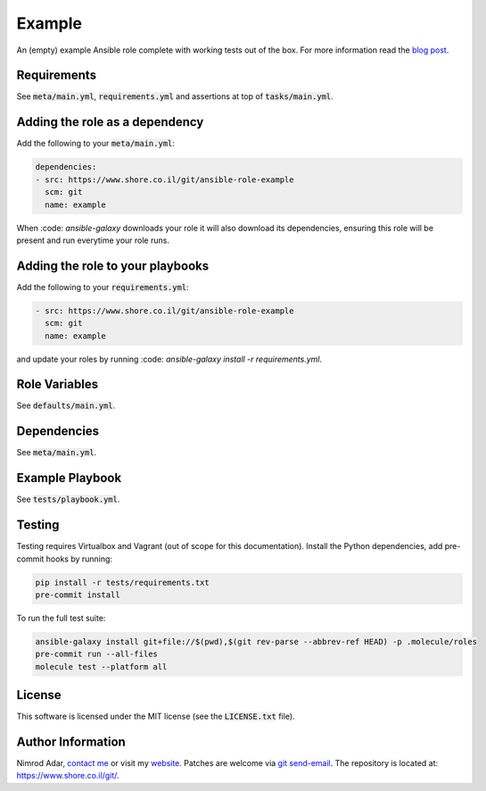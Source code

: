 Example
#######

An (empty) example Ansible role complete with working tests out of the box. For
more information read the `blog post
<https://www.shore.co.il/blog/ansible-example-role/>`_.

Requirements
------------

See :code:`meta/main.yml`, :code:`requirements.yml` and assertions at top of
:code:`tasks/main.yml`.

Adding the role as a dependency
-------------------------------

Add the following to your :code:`meta/main.yml`:

.. code:: yaml

    dependencies:
    - src: https://www.shore.co.il/git/ansible-role-example
      scm: git
      name: example

When :code: `ansible-galaxy` downloads your role it will also download its
dependencies, ensuring this role will be present and run everytime your role
runs.

Adding the role to your playbooks
---------------------------------

Add the following to your :code:`requirements.yml`:

.. code:: yaml

    - src: https://www.shore.co.il/git/ansible-role-example
      scm: git
      name: example

and update your roles by running :code: `ansible-galaxy install -r
requirements.yml`.

Role Variables
--------------

See :code:`defaults/main.yml`.

Dependencies
------------

See :code:`meta/main.yml`.

Example Playbook
----------------

See :code:`tests/playbook.yml`.

Testing
-------

Testing requires Virtualbox and Vagrant (out of scope for this documentation).
Install the Python dependencies, add pre-commit hooks by running:

.. code:: shell

    pip install -r tests/requirements.txt
    pre-commit install

To run the full test suite:

.. code:: shell

    ansible-galaxy install git+file://$(pwd),$(git rev-parse --abbrev-ref HEAD) -p .molecule/roles
    pre-commit run --all-files
    molecule test --platform all

License
-------

This software is licensed under the MIT license (see the :code:`LICENSE.txt`
file).

Author Information
------------------

Nimrod Adar, `contact me <nimrod@shore.co.il>`_ or visit my `website
<https://www.shore.co.il/>`_. Patches are welcome via `git send-email
<http://git-scm.com/book/en/v2/Git-Commands-Email>`_. The repository is located
at: https://www.shore.co.il/git/.
